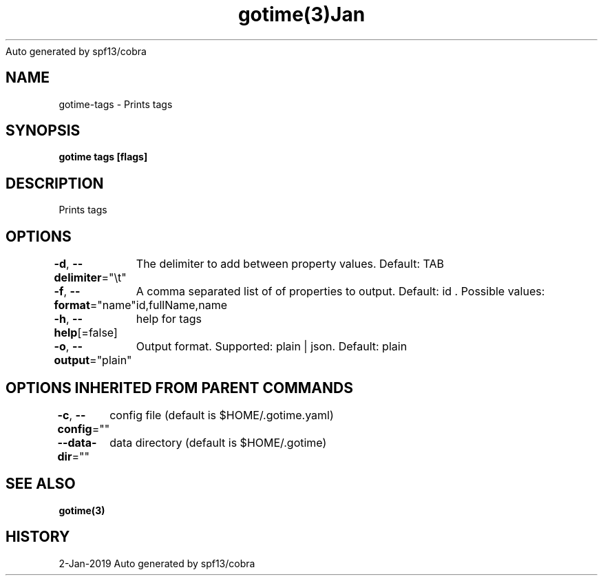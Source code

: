 .nh
.TH gotime(3)Jan 2019
Auto generated by spf13/cobra

.SH NAME
.PP
gotime\-tags \- Prints tags


.SH SYNOPSIS
.PP
\fBgotime tags [flags]\fP


.SH DESCRIPTION
.PP
Prints tags


.SH OPTIONS
.PP
\fB\-d\fP, \fB\-\-delimiter\fP="\\t"
	The delimiter to add between property values. Default: TAB

.PP
\fB\-f\fP, \fB\-\-format\fP="name"
	A comma separated list of of properties to output. Default: id . Possible values: id,fullName,name

.PP
\fB\-h\fP, \fB\-\-help\fP[=false]
	help for tags

.PP
\fB\-o\fP, \fB\-\-output\fP="plain"
	Output format. Supported: plain | json. Default: plain


.SH OPTIONS INHERITED FROM PARENT COMMANDS
.PP
\fB\-c\fP, \fB\-\-config\fP=""
	config file (default is $HOME/.gotime.yaml)

.PP
\fB\-\-data\-dir\fP=""
	data directory (default is $HOME/.gotime)


.SH SEE ALSO
.PP
\fBgotime(3)\fP


.SH HISTORY
.PP
2\-Jan\-2019 Auto generated by spf13/cobra
